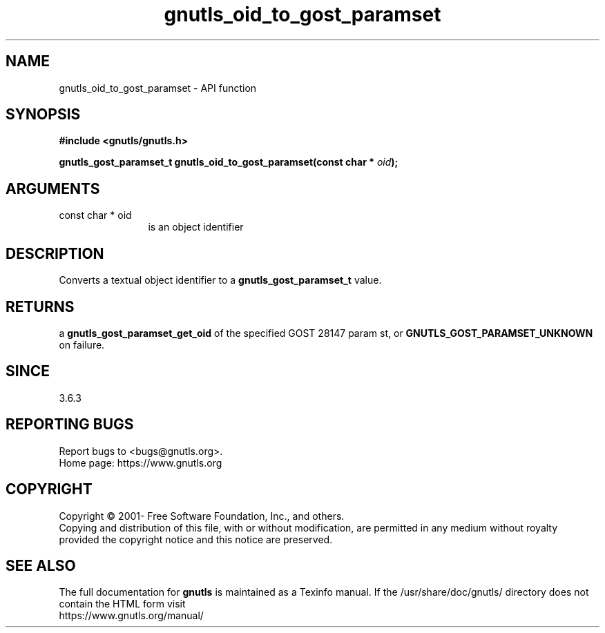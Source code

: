 .\" DO NOT MODIFY THIS FILE!  It was generated by gdoc.
.TH "gnutls_oid_to_gost_paramset" 3 "3.7.8" "gnutls" "gnutls"
.SH NAME
gnutls_oid_to_gost_paramset \- API function
.SH SYNOPSIS
.B #include <gnutls/gnutls.h>
.sp
.BI "gnutls_gost_paramset_t gnutls_oid_to_gost_paramset(const char * " oid ");"
.SH ARGUMENTS
.IP "const char * oid" 12
is an object identifier
.SH "DESCRIPTION"
Converts a textual object identifier to a \fBgnutls_gost_paramset_t\fP value.
.SH "RETURNS"
a \fBgnutls_gost_paramset_get_oid\fP of the specified GOST 28147
param st, or \fBGNUTLS_GOST_PARAMSET_UNKNOWN\fP on failure.
.SH "SINCE"
3.6.3
.SH "REPORTING BUGS"
Report bugs to <bugs@gnutls.org>.
.br
Home page: https://www.gnutls.org

.SH COPYRIGHT
Copyright \(co 2001- Free Software Foundation, Inc., and others.
.br
Copying and distribution of this file, with or without modification,
are permitted in any medium without royalty provided the copyright
notice and this notice are preserved.
.SH "SEE ALSO"
The full documentation for
.B gnutls
is maintained as a Texinfo manual.
If the /usr/share/doc/gnutls/
directory does not contain the HTML form visit
.B
.IP https://www.gnutls.org/manual/
.PP
